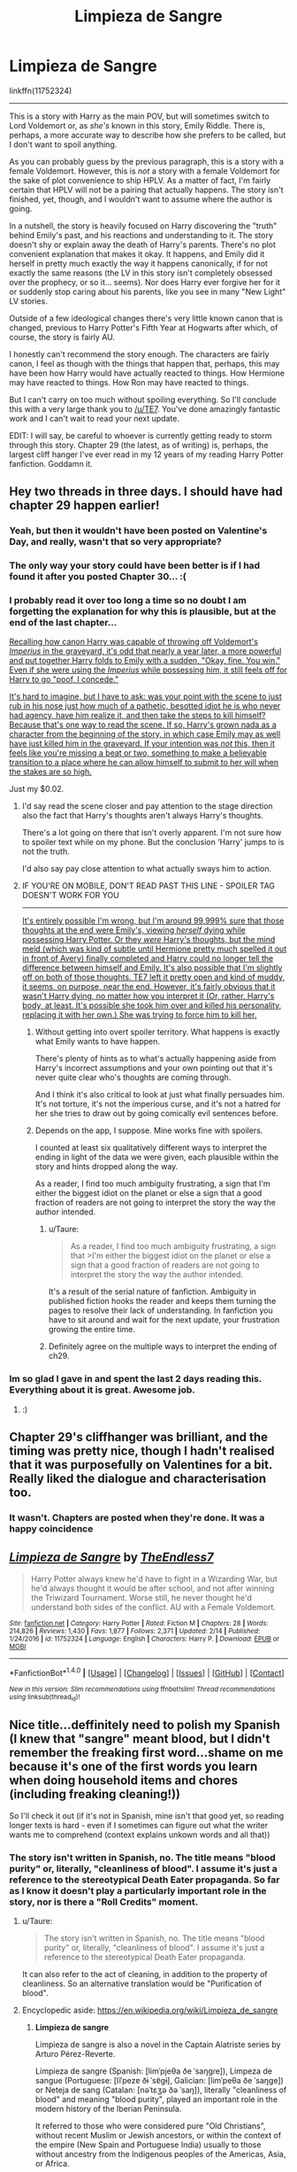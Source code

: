 #+TITLE: Limpieza de Sangre

* Limpieza de Sangre
:PROPERTIES:
:Author: FerusGrim
:Score: 12
:DateUnix: 1519517629.0
:DateShort: 2018-Feb-25
:FlairText: Recommendation
:END:
linkffn(11752324)

--------------

This is a story with Harry as the main POV, but will sometimes switch to Lord Voldemort or, as /she's/ known in this story, Emily Riddle. There is, perhaps, a more accurate way to describe how she prefers to be called, but I don't want to spoil anything.

As you can probably guess by the previous paragraph, this is a story with a female Voldemort. However, this is /not/ a story with a female Voldemort for the sake of plot convenience to ship HPLV. As a matter of fact, I'm fairly certain that HPLV will not be a pairing that actually happens. The story isn't finished, yet, though, and I wouldn't want to assume where the author is going.

In a nutshell, the story is heavily focused on Harry discovering the "truth" behind Emily's past, and his reactions and understanding to it. The story doesn't shy or explain away the death of Harry's parents. There's no plot convenient explanation that makes it okay. It happens, and Emily did it herself in pretty much exactly the way it happens canonically, if for not exactly the same reasons (the LV in this story isn't completely obsessed over the prophecy, or so it... seems). Nor does Harry ever forgive her for it or suddenly stop caring about his parents, like you see in many "New Light" LV stories.

Outside of a few ideological changes there's very little known canon that is changed, previous to Harry Potter's Fifth Year at Hogwarts after which, of course, the story is fairly AU.

I honestly can't recommend the story enough. The characters are fairly canon, I feel as though with the things that happen that, perhaps, this may have been how Harry would have actually reacted to things. How Hermione may have reacted to things. How Ron may have reacted to things.

But I can't carry on too much without spoiling everything. So I'll conclude this with a very large thank you to [[/u/TE7]]. You've done amazingly fantastic work and I can't wait to read your next update.

EDIT: I will say, be careful to whoever is currently getting ready to storm through this story. Chapter 29 (the latest, as of writing) is, perhaps, the largest cliff hanger I've ever read in my 12 years of my reading Harry Potter fanfiction. Goddamn it.


** Hey two threads in three days. I should have had chapter 29 happen earlier!
:PROPERTIES:
:Author: TE7
:Score: 29
:DateUnix: 1519525328.0
:DateShort: 2018-Feb-25
:END:

*** Yeah, but then it wouldn't have been posted on Valentine's Day, and really, wasn't that so very appropriate?
:PROPERTIES:
:Author: wordhammer
:Score: 11
:DateUnix: 1519530912.0
:DateShort: 2018-Feb-25
:END:


*** The only way your story could have been better is if I had found it after you posted Chapter 30... :(
:PROPERTIES:
:Author: FerusGrim
:Score: 11
:DateUnix: 1519525388.0
:DateShort: 2018-Feb-25
:END:


*** I probably read it over too long a time so no doubt I am forgetting the explanation for why this is plausible, but at the end of the last chapter...

[[/spoiler][Recalling how canon Harry was capable of throwing off Voldemort's /Imperius/ in the graveyard, it's odd that nearly a year later, a more powerful and put together Harry folds to Emily with a sudden, "Okay, fine. You win." Even if she were using the /Imperius/ while possessing him, it still feels off for Harry to go "poof, I concede."]]

[[/spoiler][It's hard to imagine, but I have to ask: was your point with the scene to just rub in his nose just how much of a pathetic, besotted idiot he is who never had agency, have him realize it, and then take the steps to kill himself? Because that's one way to read the scene. If so, Harry's grown nada as a character from the beginning of the story, in which case Emily may as well have just killed him in the graveyard. If your intention was /not/ this, then it feels like you're missing a beat or two, something to make a believable transition to a place where he can allow himself to submit to her will when the stakes are so high.]]

Just my $0.02.
:PROPERTIES:
:Author: __Pers
:Score: 6
:DateUnix: 1519530327.0
:DateShort: 2018-Feb-25
:END:

**** I'd say read the scene closer and pay attention to the stage direction also the fact that Harry's thoughts aren't always Harry's thoughts.

There's a lot going on there that isn't overly apparent. I'm not sure how to spoiler text while on my phone. But the conclusion ‘Harry' jumps to is not the truth.

I'd also say pay close attention to what actually sways him to action.
:PROPERTIES:
:Author: TE7
:Score: 11
:DateUnix: 1519532461.0
:DateShort: 2018-Feb-25
:END:


**** IF YOU'RE ON MOBILE, DON'T READ PAST THIS LINE - SPOILER TAG DOESN'T WORK FOR YOU

--------------

[[/spoiler][It's entirely possible I'm wrong, but I'm around 99.999% sure that those thoughts at the end were Emily's, viewing /herself/ dying while possessing Harry Potter. Or they /were/ Harry's thoughts, but the mind meld (which was kind of subtle until Hermione pretty much spelled it out in front of Avery) finally completed and Harry could no longer tell the difference between himself and Emily. It's also possible that I'm slightly off on both of those thoughts. TE7 left it pretty open and kind of muddy, it seems, on purpose, near the end. However, it's fairly obvious that it wasn't Harry dying, no matter how you interpret it (Or, rather, Harry's body, at least. It's possible she took him over and killed his personality, replacing it with her own.) She was trying to force him to kill her.]]
:PROPERTIES:
:Author: FerusGrim
:Score: 1
:DateUnix: 1519535871.0
:DateShort: 2018-Feb-25
:END:

***** Without getting into overt spoiler territory. What happens is exactly what Emily wants to have happen.

There's plenty of hints as to what's actually happening aside from Harry's incorrect assumptions and your own pointing out that it's never quite clear who's thoughts are coming through.

And I think it's also critical to look at just what finally persuades him. It's not torture, it's not the imperious curse, and it's not a hatred for her she tries to draw out by going comically evil sentences before.
:PROPERTIES:
:Author: TE7
:Score: 3
:DateUnix: 1519683942.0
:DateShort: 2018-Feb-27
:END:


***** Depends on the app, I suppose. Mine works fine with spoilers.

I counted at least six qualitatively different ways to interpret the ending in light of the data we were given, each plausible within the story and hints dropped along the way.

As a reader, I find too much ambiguity frustrating, a sign that I'm either the biggest idiot on the planet or else a sign that a good fraction of readers are not going to interpret the story the way the author intended.
:PROPERTIES:
:Author: __Pers
:Score: 1
:DateUnix: 1519538076.0
:DateShort: 2018-Feb-25
:END:

****** u/Taure:
#+begin_quote
  As a reader, I find too much ambiguity frustrating, a sign that >I'm either the biggest idiot on the planet or else a sign that a good fraction of readers are not going to interpret the story the way the author intended.
#+end_quote

It's a result of the serial nature of fanfiction. Ambiguity in published fiction hooks the reader and keeps them turning the pages to resolve their lack of understanding. In fanfiction you have to sit around and wait for the next update, your frustration growing the entire time.
:PROPERTIES:
:Author: Taure
:Score: 4
:DateUnix: 1519555324.0
:DateShort: 2018-Feb-25
:END:


****** Definitely agree on the multiple ways to interpret the ending of ch29.
:PROPERTIES:
:Author: DevoidOfVoid
:Score: 1
:DateUnix: 1519539739.0
:DateShort: 2018-Feb-25
:END:


*** Im so glad I gave in and spent the last 2 days reading this. Everything about it is great. Awesome job.
:PROPERTIES:
:Author: RenegadeNine
:Score: 1
:DateUnix: 1519682873.0
:DateShort: 2018-Feb-27
:END:

**** :)
:PROPERTIES:
:Author: TE7
:Score: 2
:DateUnix: 1519683152.0
:DateShort: 2018-Feb-27
:END:


** Chapter 29's cliffhanger was brilliant, and the timing was pretty nice, though I hadn't realised that it was purposefully on Valentines for a bit. Really liked the dialogue and characterisation too.
:PROPERTIES:
:Author: vaiire
:Score: 6
:DateUnix: 1519551681.0
:DateShort: 2018-Feb-25
:END:

*** It wasn't. Chapters are posted when they're done. It was a happy coincidence
:PROPERTIES:
:Author: TE7
:Score: 2
:DateUnix: 1519569937.0
:DateShort: 2018-Feb-25
:END:


** [[http://www.fanfiction.net/s/11752324/1/][*/Limpieza de Sangre/*]] by [[https://www.fanfiction.net/u/2638737/TheEndless7][/TheEndless7/]]

#+begin_quote
  Harry Potter always knew he'd have to fight in a Wizarding War, but he'd always thought it would be after school, and not after winning the Triwizard Tournament. Worse still, he never thought he'd understand both sides of the conflict. AU with a Female Voldemort.
#+end_quote

^{/Site/: [[http://www.fanfiction.net/][fanfiction.net]] *|* /Category/: Harry Potter *|* /Rated/: Fiction M *|* /Chapters/: 28 *|* /Words/: 214,826 *|* /Reviews/: 1,430 *|* /Favs/: 1,877 *|* /Follows/: 2,371 *|* /Updated/: 2/14 *|* /Published/: 1/24/2016 *|* /id/: 11752324 *|* /Language/: English *|* /Characters/: Harry P. *|* /Download/: [[http://www.ff2ebook.com/old/ffn-bot/index.php?id=11752324&source=ff&filetype=epub][EPUB]] or [[http://www.ff2ebook.com/old/ffn-bot/index.php?id=11752324&source=ff&filetype=mobi][MOBI]]}

--------------

*FanfictionBot*^{1.4.0} *|* [[[https://github.com/tusing/reddit-ffn-bot/wiki/Usage][Usage]]] | [[[https://github.com/tusing/reddit-ffn-bot/wiki/Changelog][Changelog]]] | [[[https://github.com/tusing/reddit-ffn-bot/issues/][Issues]]] | [[[https://github.com/tusing/reddit-ffn-bot/][GitHub]]] | [[[https://www.reddit.com/message/compose?to=tusing][Contact]]]

^{/New in this version: Slim recommendations using/ ffnbot!slim! /Thread recommendations using/ linksub(thread_id)!}
:PROPERTIES:
:Author: FanfictionBot
:Score: 3
:DateUnix: 1519517644.0
:DateShort: 2018-Feb-25
:END:


** Nice title...deffinitely need to polish my Spanish (I knew that "sangre" meant blood, but I didn't remember the freaking first word...shame on me because it's one of the first words you learn when doing household items and chores (including freaking cleaning!))

So I'll check it out (if it's not in Spanish, mine isn't that good yet, so reading longer texts is hard - even if I sometimes can figure out what the writer wants me to comprehend (context explains unkown words and all that))
:PROPERTIES:
:Author: Laxian
:Score: 3
:DateUnix: 1519545861.0
:DateShort: 2018-Feb-25
:END:

*** The story isn't written in Spanish, no. The title means "blood purity" or, literally, "cleanliness of blood". I assume it's just a reference to the stereotypical Death Eater propaganda. So far as I know it doesn't play a particularly important role in the story, nor is there a "Roll Credits" moment.
:PROPERTIES:
:Author: FerusGrim
:Score: 4
:DateUnix: 1519546343.0
:DateShort: 2018-Feb-25
:END:

**** u/Taure:
#+begin_quote
  The story isn't written in Spanish, no. The title means "blood purity" or, literally, "cleanliness of blood". I assume it's just a reference to the stereotypical Death Eater propaganda.
#+end_quote

It can also refer to the act of cleaning, in addition to the property of cleanliness. So an alternative translation would be "Purification of blood".
:PROPERTIES:
:Author: Taure
:Score: 5
:DateUnix: 1519555409.0
:DateShort: 2018-Feb-25
:END:


**** Encyclopedic aside: [[https://en.wikipedia.org/wiki/Limpieza_de_sangre]]
:PROPERTIES:
:Author: wordhammer
:Score: 2
:DateUnix: 1519550761.0
:DateShort: 2018-Feb-25
:END:

***** *Limpieza de sangre*

Limpieza de sangre is also a novel in the Captain Alatriste series by Arturo Pérez-Reverte.

Limpieza de sangre (Spanish: [limˈpjeθa ðe ˈsaŋɡɾe]), Limpeza de sangue (Portuguese: [lĩˈpezɐ ðɨ ˈsɐ̃ɡɨ], Galician: [limˈpeθa ðe ˈsaŋɡe]) or Neteja de sang (Catalan: [nəˈtɛʒə ðə ˈsaŋ]), literally "cleanliness of blood" and meaning "blood purity", played an important role in the modern history of the Iberian Peninsula.

It referred to those who were considered pure "Old Christians", without recent Muslim or Jewish ancestors, or within the context of the empire (New Spain and Portuguese India) usually to those without ancestry from the Indigenous peoples of the Americas, Asia, or Africa.

--------------

^{[} [[https://www.reddit.com/message/compose?to=kittens_from_space][^{PM}]] ^{|} [[https://reddit.com/message/compose?to=WikiTextBot&message=Excludeme&subject=Excludeme][^{Exclude} ^{me}]] ^{|} [[https://np.reddit.com/r/HPfanfiction/about/banned][^{Exclude} ^{from} ^{subreddit}]] ^{|} [[https://np.reddit.com/r/WikiTextBot/wiki/index][^{FAQ} ^{/} ^{Information}]] ^{|} [[https://github.com/kittenswolf/WikiTextBot][^{Source}]] ^{|} [[https://www.reddit.com/r/WikiTextBot/wiki/donate][^{Donate}]] ^{]} ^{Downvote} ^{to} ^{remove} ^{|} ^{v0.28}
:PROPERTIES:
:Author: WikiTextBot
:Score: 1
:DateUnix: 1519550771.0
:DateShort: 2018-Feb-25
:END:


** Is it bad I see Emily as Eva Green?
:PROPERTIES:
:Author: OilOnCanvasFF
:Score: 1
:DateUnix: 1520566457.0
:DateShort: 2018-Mar-09
:END:

